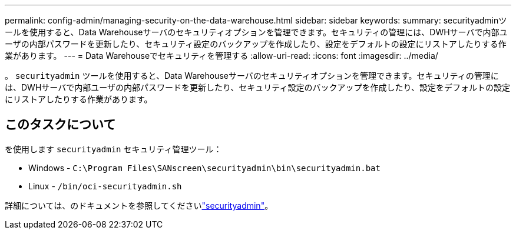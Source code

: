 ---
permalink: config-admin/managing-security-on-the-data-warehouse.html 
sidebar: sidebar 
keywords:  
summary: securityadminツールを使用すると、Data Warehouseサーバのセキュリティオプションを管理できます。セキュリティの管理には、DWHサーバで内部ユーザの内部パスワードを更新したり、セキュリティ設定のバックアップを作成したり、設定をデフォルトの設定にリストアしたりする作業があります。 
---
= Data Warehouseでセキュリティを管理する
:allow-uri-read: 
:icons: font
:imagesdir: ../media/


[role="lead"]
。 `securityadmin` ツールを使用すると、Data Warehouseサーバのセキュリティオプションを管理できます。セキュリティの管理には、DWHサーバで内部ユーザの内部パスワードを更新したり、セキュリティ設定のバックアップを作成したり、設定をデフォルトの設定にリストアしたりする作業があります。



== このタスクについて

を使用します `securityadmin` セキュリティ管理ツール：

* Windows - `C:\Program Files\SANscreen\securityadmin\bin\securityadmin.bat`
* Linux - `/bin/oci-securityadmin.sh`


詳細については、のドキュメントを参照してくださいlink:../config-admin/securityadmin-tool.html["securityadmin"]。
